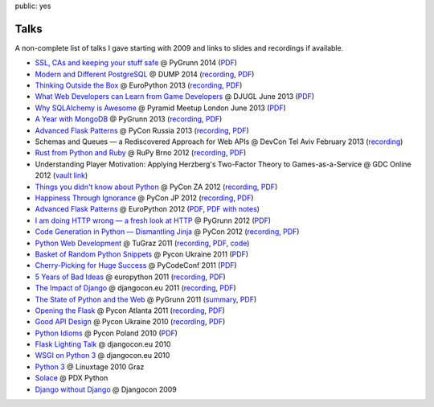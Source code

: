 public: yes

Talks
=====

A non-complete list of talks I gave starting with 2009 and links to slides
and recordings if available.

-   `SSL, CAs and keeping your stuff safe <https://speakerdeck.com/mitsuhiko/ssl-cas-and-keeping-your-stuff-safe>`__
    @ PyGrunn 2014 (`PDF <http://dev.pocoo.org/~mitsuhiko/SSL.pdf>`__)
-   `Modern and Different PostgreSQL <https://speakerdeck.com/mitsuhiko/modern-and-different-postgresql>`__
    @ DUMP 2014 (`recording <http://youtu.be/NYNB1wGqbiI>`__, `PDF <http://dev.pocoo.org/~mitsuhiko/postgres.pdf>`__)
-   `Thinking Outside the Box <https://speakerdeck.com/mitsuhiko/thinking-outside-the-box>`__
    @ EuroPython 2013 (`recording
    <https://www.youtube.com/watch?v=5pZVqBFtuLk>`__, `PDF
    <http://pocoo.org/~mitsuhiko/OutsideTheBox.pdf>`__)
-   `What Web Developers can Learn from Game Developers <https://speakerdeck.com/mitsuhiko/what-web-developers-can-learn-from-game-developers>`__
    @ DJUGL June 2013 (`PDF <http://dev.pocoo.org/~mitsuhiko/GameDevWeb.pdf>`__)
-   `Why SQLAlchemy is Awesome <https://speakerdeck.com/mitsuhiko/why-sqlalchemy-is-awesome>`__
    @ Pyramid Meetup London June 2013 (`PDF
    <http://pocoo.org/~mitsuhiko/SQLAwesomy.pdf>`__)
-   `A Year with MongoDB <https://speakerdeck.com/mitsuhiko/a-year-of-mongodb>`__
    @ PyGrunn 2013 (`recording <https://www.youtube.com/watch?v=0hUc4XyGpWg>`__,
    `PDF <http://pocoo.org/~mitsuhiko/mongodb.pdf>`__)
-   `Advanced Flask Patterns <https://speakerdeck.com/mitsuhiko/advanced-flask-patterns-1>`__
    @ PyCon Russia 2013 (`recording <https://www.youtube.com/watch?v=6CeXt62Dt2A>`__,
    `PDF <http://dev.pocoo.org/~mitsuhiko/AdvFlaskPatterns.pdf>`__)
-   Schemas and Queues — a Rediscovered Approach for Web APIs @ DevCon
    Tel Aviv February 2013
    (`recording <https://www.youtube.com/watch?v=p8GBr3K1zvc>`__)
-   `Rust from Python and Ruby <https://speakerdeck.com/mitsuhiko/rust-from-python-and-ruby>`__
    @ RuPy Brno 2012 (`recording
    <https://www.youtube.com/watch?v=OquyEi2CkbQ>`__, `PDF
    <http://pocoo.org/~mitsuhiko/Rust.pdf>`__)
-   Understanding Player Motivation: Applying Herzberg's Two-Factor
    Theory to Games-as-a-Service @ GDC Online 2012
    (`vault link
    <http://www.gdcvault.com/play/1016674/Understanding-Player-Motivation-Applying-Herzberg>`__)
-   `Things you didn't know about Python <https://speakerdeck.com/u/mitsuhiko/p/didntknow>`__
    @ PyCon ZA 2012 (`recording
    <https://www.youtube.com/watch?v=L96qiaKWk1E>`__,
    `PDF <http://pocoo.org/~mitsuhiko/didntknow.pdf>`__)
-   `Happiness Through Ignorance <https://speakerdeck.com/u/mitsuhiko/p/happiness-through-ignorance>`__
    @ PyCon JP 2012 (`recording <http://www.youtube.com/watch?feature=player_detailpage&v=EDlFk1hc8kc#t=739s>`__,
    `PDF <http://pocoo.org/~mitsuhiko/happiness.pdf>`__)
-   `Advanced Flask Patterns <https://speakerdeck.com/u/mitsuhiko/p/advanced-flask-patterns>`__
    @ EuroPython 2012 (`PDF <http://pocoo.org/~mitsuhiko/FlaskPatterns.pdf>`__,
    `PDF with notes <http://pocoo.org/~mitsuhiko/FlaskPatterns_notes.pdf>`__)
-   `I am doing HTTP wrong — a fresh look at HTTP
    <https://speakerdeck.com/u/mitsuhiko/p/i-am-doing-http-wrong>`__
    @ PyGrunn 2012 (`PDF <http://pocoo.org/~mitsuhiko/HTTP.pdf>`__)
-   `Code Generation in Python — Dismantling Jinja
    <http://speakerdeck.com/u/mitsuhiko/p/code-generation-in-python-dismantling-jinja>`__
    @ PyCon 2012 (`recording <https://www.youtube.com/watch?v=jXlR0Icvvh8>`__,
    `PDF <http://pocoo.org/~mitsuhiko/codegenjinja.pdf>`__)
-   `Python Web Development
    <http://speakerdeck.com/u/mitsuhiko/p/python-web-development>`_
    @ TuGraz 2011 (`recording
    <http://curry.tugraz.at/portal/1/watch/22.aspx>`__,
    `PDF
    <http://pocoo.org/~mitsuhiko/PythonWebFlask.pdf>`__,
    `code
    <https://github.com/mitsuhiko/tugraz-flask-demo/>`__)
-   `Basket of Random Python Snippets
    <http://speakerdeck.com/u/mitsuhiko/p/basket-of-random-python-snippets>`_
    @ Pycon Ukraine 2011 (`PDF
    <http://dev.pocoo.org/~mitsuhiko/PythonBasket.pdf>`__)
-   `Cherry-Picking for Huge Success
    <http://www.scribd.com/doc/67925053/Cherry-Picking>`_ @ PyCodeConf
    2011 (`PDF <http://dev.pocoo.org/~mitsuhiko/CherryPicking.pdf>`__)
-   `5 Years of Bad Ideas
    <http://www.scribd.com/doc/58306088>`_ @ europython 2011 (`recording
    <http://ep2011.europython.eu/conference/talks/5-years-of-bad-ideas>`_,
    `PDF <http://pocoo.org/~mitsuhiko/badideas.pdf>`_)
-   `The Impact of Django
    <http://www.scribd.com/doc/57352264/The-Impact-of-Django>`_ @
    djangocon.eu 2011
    (`recording
    <http://blip.tv/djangocon-europe-2011/wednesday-0930-armin-ronacher-5311189>`__,
    `PDF <http://dev.pocoo.org/~mitsuhiko/impact.pdf>`__)
-   `The State of Python and the Web
    <http://www.scribd.com/doc/55966881/The-State-of-Python-and-the-Web>`_
    @ PyGrunn 2011 (`summary
    <http://reinout.vanrees.org/weblog/2011/05/20/pygrunn-state-of-webframeworks.html>`_,
    `PDF <http://dev.pocoo.org/~mitsuhiko/pyweb.pdf>`__)
-   `Opening the Flask <http://www.scribd.com/doc/50598278/Flask>`_
    @ Pycon Atlanta 2011
    (`recording <http://pycon.blip.tv/file/4878916/>`__,
    `PDF <http://dev.pocoo.org/~mitsuhiko/flask-pycon-2011.pdf>`__)
-   `Good API Design <http://www.scribd.com/doc/39946553/Good-API-Design>`_
    @ Pycon Ukraine 2010 (`recording <http://uapycon.blip.tv/file/4399505/>`__,
    `PDF <http://dev.pocoo.org/~mitsuhiko/API.pdf>`__)
-   `Python Idioms <http://www.scribd.com/doc/39946630/Python-Idioms>`_
    @ Pycon Poland 2010 (`PDF
    <http://dev.pocoo.org/~mitsuhiko/idioms.pdf>`__)
-   `Flask Lighting Talk <http://www.scribd.com/doc/31933682/Flask>`_ @ djangocon.eu 2010
-   `WSGI on Python 3 <http://dev.pocoo.org/~mitsuhiko/djangocon-wsgi.pdf>`_
    @ djangocon.eu 2010
-   `Python 3 <http://dev.pocoo.org/~mitsuhiko/python3-linuxtage.pdf>`_
    @ Linuxtage 2010 Graz
-   `Solace <http://dev.pocoo.org/~mitsuhiko/solace-pdxpython.pdf>`_
    @ PDX Python
-   `Django without Django <http://dev.pocoo.org/~mitsuhiko/django-without-django.pdf>`_
    @ Djangocon 2009
